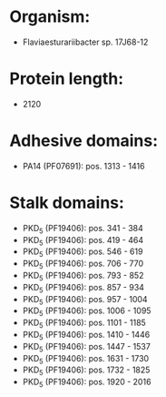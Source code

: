 * Organism:
- Flaviaesturariibacter sp. 17J68-12
* Protein length:
- 2120
* Adhesive domains:
- PA14 (PF07691): pos. 1313 - 1416
* Stalk domains:
- PKD_5 (PF19406): pos. 341 - 384
- PKD_5 (PF19406): pos. 419 - 464
- PKD_5 (PF19406): pos. 546 - 619
- PKD_5 (PF19406): pos. 706 - 770
- PKD_5 (PF19406): pos. 793 - 852
- PKD_5 (PF19406): pos. 857 - 934
- PKD_5 (PF19406): pos. 957 - 1004
- PKD_5 (PF19406): pos. 1006 - 1095
- PKD_5 (PF19406): pos. 1101 - 1185
- PKD_5 (PF19406): pos. 1410 - 1446
- PKD_5 (PF19406): pos. 1447 - 1537
- PKD_5 (PF19406): pos. 1631 - 1730
- PKD_5 (PF19406): pos. 1732 - 1825
- PKD_5 (PF19406): pos. 1920 - 2016

